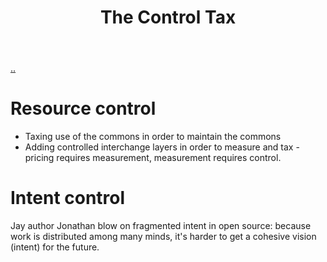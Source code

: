 :PROPERTIES:
:ID: 73762bea-6d45-44e3-ab72-d211401daef9
:END:
#+TITLE: The Control Tax

[[file:..][..]]

* Resource control
- Taxing use of the commons in order to maintain the commons
- Adding controlled interchange layers in order to measure and tax - pricing
  requires measurement, measurement requires control.
* Intent control
Jay author Jonathan blow on fragmented intent in open source:
because work is distributed among many minds, it's harder to get a cohesive vision (intent) for the future.
